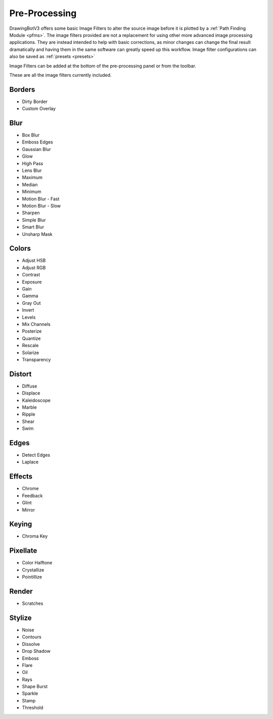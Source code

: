 .. _pre-processing:

======================
Pre-Processing
======================

DrawingBotV3 offers some basic Image Filters to alter the source image before it is plotted by a :ref:`Path Finding Module <pfms>`. The image filters provided are not a replacement for using other more advanced image processing applications. They are instead intended to help with basic corrections, as minor changes can change the final result dramatically and having them in the same software can greatly speed up this workflow. Image filter configurations can also be saved as :ref:`presets <presets>`

Image Filters can be added at the bottom of the pre-processing panel or from the toolbar.

These are all the image filters currently included.

Borders
^^^^^^^^

- Dirty Border
- Custom Overlay

Blur
^^^^^

- Box Blur
- Emboss Edges
- Gaussian Blur
- Glow
- High Pass
- Lens Blur
- Maximum
- Median
- Minimum
- Motion Blur - Fast
- Motion Blur - Slow
- Sharpen
- Simple Blur
- Smart Blur
- Unsharp Mask

Colors
^^^^^^^

- Adjust HSB
- Adjust RGB
- Contrast
- Exposure
- Gain
- Gamma
- Gray Out
- Invert
- Levels
- Mix Channels
- Posterize
- Quantize
- Rescale
- Solarize
- Transparency


Distort
^^^^^^^

- Diffuse
- Displace
- Kaleidoscope
- Marble
- Ripple
- Shear
- Swim

Edges
^^^^^^^

- Detect Edges
- Laplace

Effects
^^^^^^^^

- Chrome
- Feedback
- Glint
- Mirror

Keying
^^^^^^^^

- Chroma Key

Pixellate
^^^^^^^^^^

- Color Halftone
- Crystallize
- Pointillize

Render
^^^^^^^^^^

- Scratches

Stylize
^^^^^^^^^^

- Noise
- Contours
- Dissolve
- Drop Shadow
- Emboss
- Flare
- Oil
- Rays
- Shape Burst
- Sparkle
- Stamp
- Threshold